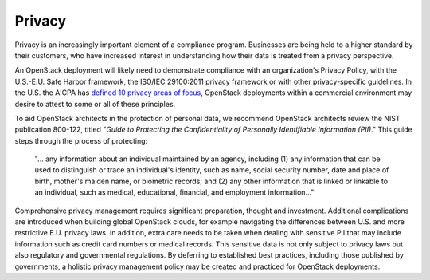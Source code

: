 =======
Privacy
=======

Privacy is an increasingly important element of a compliance program.
Businesses are being held to a higher standard by their customers, who
have increased interest in understanding how their data is treated from
a privacy perspective.

An OpenStack deployment will likely need to demonstrate compliance with
an organization's Privacy Policy, with the U.S.-E.U. Safe Harbor
framework, the ISO/IEC 29100:2011 privacy framework or with other
privacy-specific guidelines. In the U.S. the AICPA has `defined 10
privacy areas of
focus <http://www.aicpa.org/interestareas/informationtechnology/resources/privacy/generallyacceptedprivacyprinciples/>`_,
OpenStack deployments within a commercial environment may desire to
attest to some or all of these principles.

To aid OpenStack architects in the protection of personal data, we
recommend OpenStack architects review the NIST publication
800-122, titled "*Guide to Protecting the Confidentiality of Personally
Identifiable Information (PII)*." This guide steps through the process
of protecting:

   "... any information about an individual maintained by an agency,
   including (1) any information that can be used to distinguish or
   trace an individual's identity, such as name, social security
   number, date and place of birth, mother's maiden name, or biometric
   records; and (2) any other information that is linked or linkable to
   an individual, such as medical, educational, financial, and
   employment information..."

Comprehensive privacy management requires significant preparation,
thought and investment. Additional complications are introduced when
building global OpenStack clouds, for example navigating the differences
between U.S. and more restrictive E.U. privacy laws. In addition, extra
care needs to be taken when dealing with sensitive PII that may include
information such as credit card numbers or medical records. This
sensitive data is not only subject to privacy laws but also regulatory
and governmental regulations. By deferring to established best
practices, including those published by governments, a holistic privacy
management policy may be created and practiced for OpenStack
deployments.
